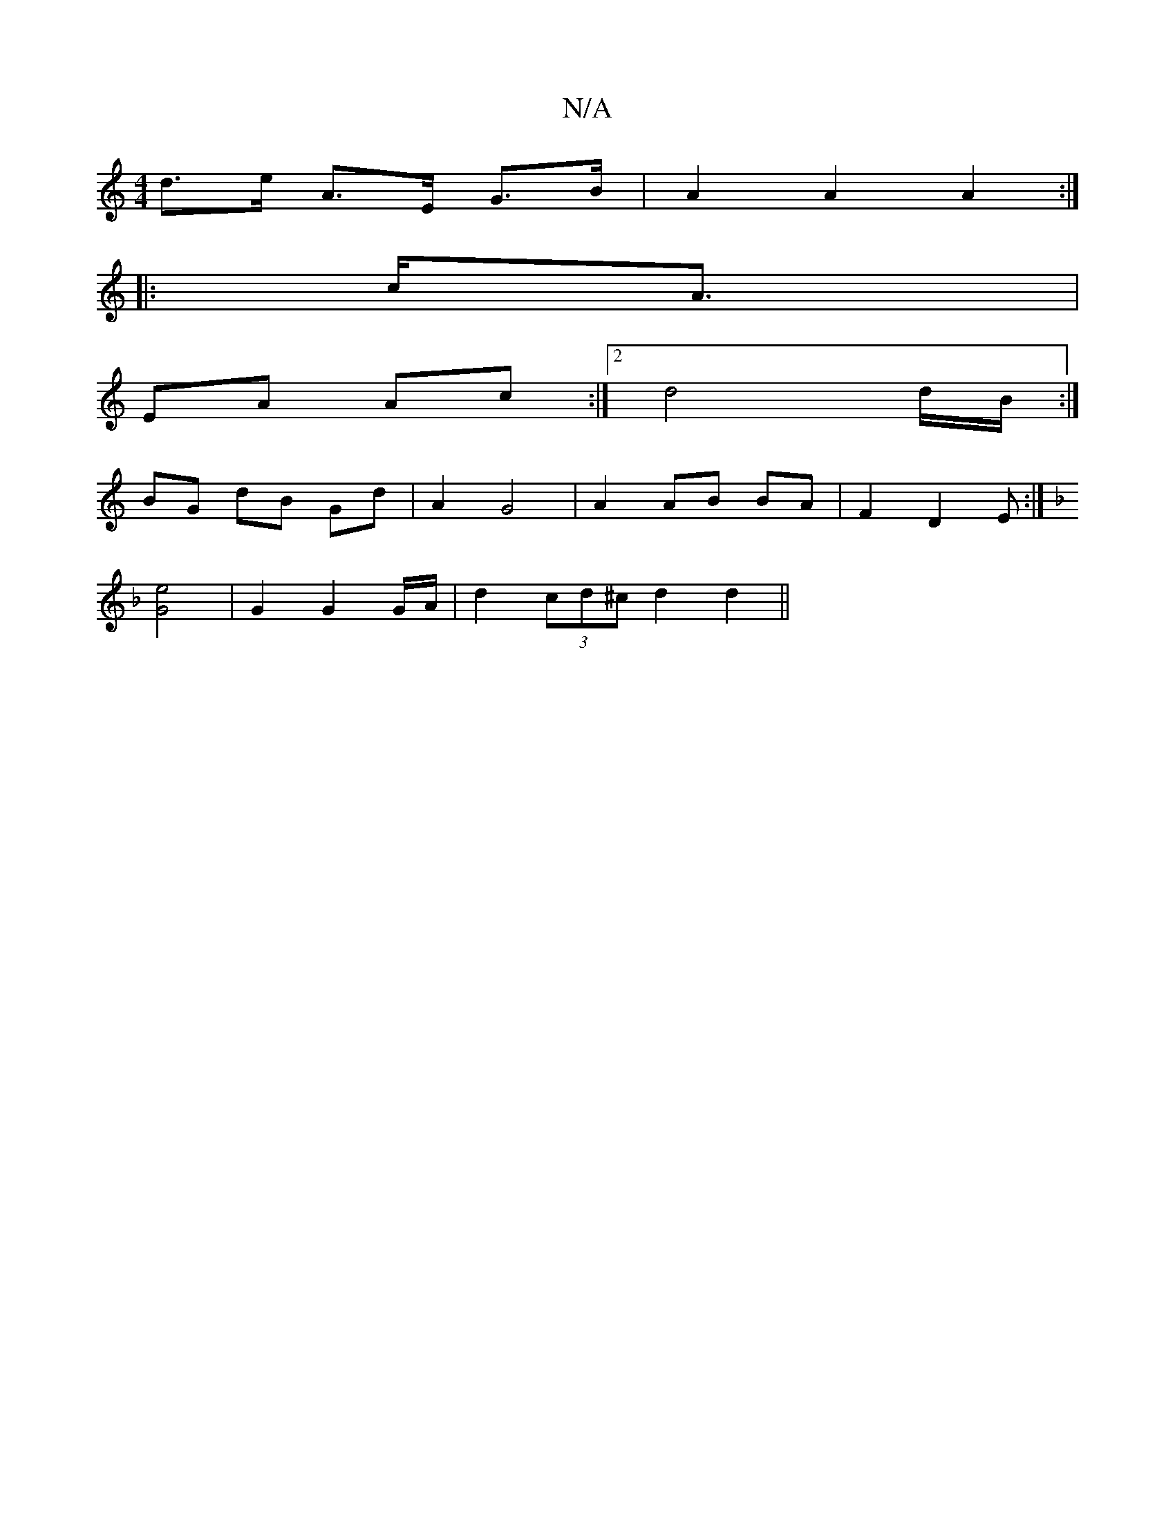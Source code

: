 X:1
T:N/A
M:4/4
R:N/A
K:Cmajor
d>e A>E G>B | A2 A2 A2 :|
|: c<A |
EA Ac :|2 d4 d/2B/ :|
BG dB Gd | A2 G4 | A2 AB BA | F2 D2 E :|
[K:F/Em(4 DE] [G2e2]2 | G2 G2 G1/A/ | d2 (3cd^c d2 d2||

|: B/c/|D2 DF|A2 A2|

D>E||
|: BA Ac/B/ |
de 